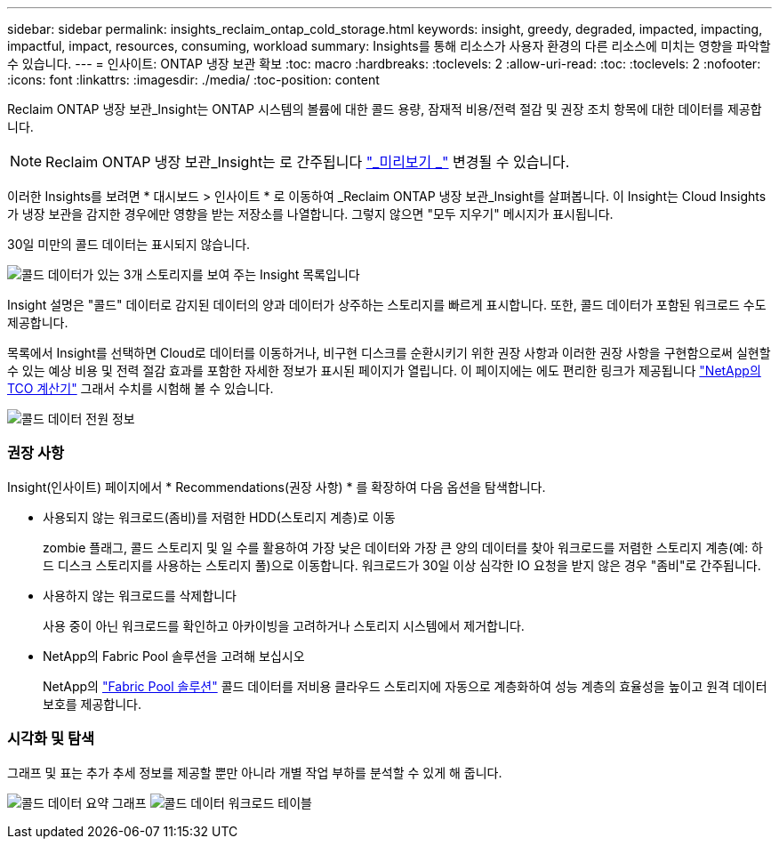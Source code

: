 ---
sidebar: sidebar 
permalink: insights_reclaim_ontap_cold_storage.html 
keywords: insight, greedy, degraded, impacted, impacting, impactful, impact, resources, consuming, workload 
summary: Insights를 통해 리소스가 사용자 환경의 다른 리소스에 미치는 영향을 파악할 수 있습니다. 
---
= 인사이트: ONTAP 냉장 보관 확보
:toc: macro
:hardbreaks:
:toclevels: 2
:allow-uri-read: 
:toc: 
:toclevels: 2
:nofooter: 
:icons: font
:linkattrs: 
:imagesdir: ./media/
:toc-position: content


[role="lead"]
Reclaim ONTAP 냉장 보관_Insight는 ONTAP 시스템의 볼륨에 대한 콜드 용량, 잠재적 비용/전력 절감 및 권장 조치 항목에 대한 데이터를 제공합니다.


NOTE: Reclaim ONTAP 냉장 보관_Insight는 로 간주됩니다 link:concept_preview_features.html["_미리보기 _"] 변경될 수 있습니다.

이러한 Insights를 보려면 * 대시보드 > 인사이트 * 로 이동하여 _Reclaim ONTAP 냉장 보관_Insight를 살펴봅니다. 이 Insight는 Cloud Insights가 냉장 보관을 감지한 경우에만 영향을 받는 저장소를 나열합니다. 그렇지 않으면 "모두 지우기" 메시지가 표시됩니다.

30일 미만의 콜드 데이터는 표시되지 않습니다.

image:Cold_Data_Insight_List.png["콜드 데이터가 있는 3개 스토리지를 보여 주는 Insight 목록입니다"]

Insight 설명은 "콜드" 데이터로 감지된 데이터의 양과 데이터가 상주하는 스토리지를 빠르게 표시합니다. 또한, 콜드 데이터가 포함된 워크로드 수도 제공합니다.

목록에서 Insight를 선택하면 Cloud로 데이터를 이동하거나, 비구현 디스크를 순환시키기 위한 권장 사항과 이러한 권장 사항을 구현함으로써 실현할 수 있는 예상 비용 및 전력 절감 효과를 포함한 자세한 정보가 표시된 페이지가 열립니다. 이 페이지에는 에도 편리한 링크가 제공됩니다 link:https://bluexp.netapp.com/cloud-tiering-service-tco["NetApp의 TCO 계산기"] 그래서 수치를 시험해 볼 수 있습니다.

image:Cold_Data_Power_Info.png["콜드 데이터 전원 정보"]



=== 권장 사항

Insight(인사이트) 페이지에서 * Recommendations(권장 사항) * 를 확장하여 다음 옵션을 탐색합니다.

* 사용되지 않는 워크로드(좀비)를 저렴한 HDD(스토리지 계층)로 이동
+
zombie 플래그, 콜드 스토리지 및 일 수를 활용하여 가장 낮은 데이터와 가장 큰 양의 데이터를 찾아 워크로드를 저렴한 스토리지 계층(예: 하드 디스크 스토리지를 사용하는 스토리지 풀)으로 이동합니다. 워크로드가 30일 이상 심각한 IO 요청을 받지 않은 경우 "좀비"로 간주됩니다.

* 사용하지 않는 워크로드를 삭제합니다
+
사용 중이 아닌 워크로드를 확인하고 아카이빙을 고려하거나 스토리지 시스템에서 제거합니다.

* NetApp의 Fabric Pool 솔루션을 고려해 보십시오
+
NetApp의 link:https://docs.netapp.com/us-en/cloud-manager-tiering/concept-cloud-tiering.html#features["Fabric Pool 솔루션"] 콜드 데이터를 저비용 클라우드 스토리지에 자동으로 계층화하여 성능 계층의 효율성을 높이고 원격 데이터 보호를 제공합니다.





=== 시각화 및 탐색

그래프 및 표는 추가 추세 정보를 제공할 뿐만 아니라 개별 작업 부하를 분석할 수 있게 해 줍니다.

image:Cold_Data_Storage_Trend.png["콜드 데이터 요약 그래프"]
image:Cold_Data_Workload_Table.png["콜드 데이터 워크로드 테이블"]
